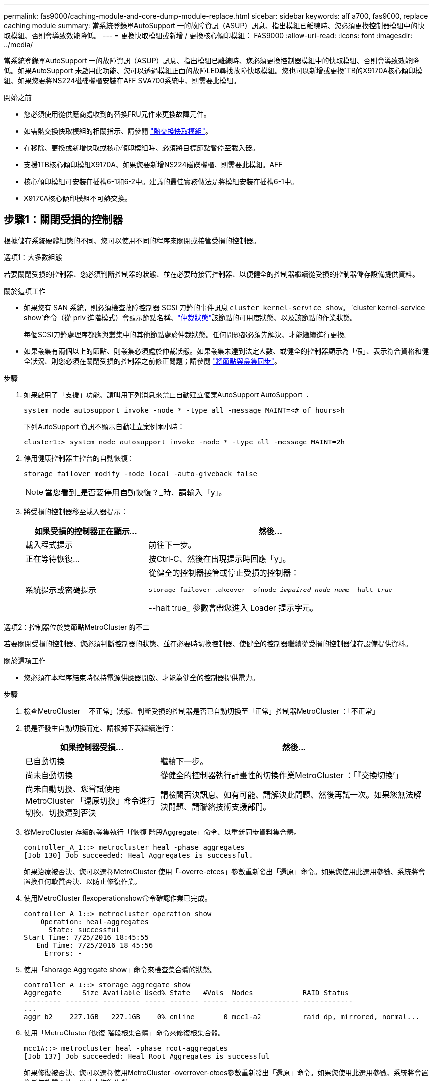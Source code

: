 ---
permalink: fas9000/caching-module-and-core-dump-module-replace.html 
sidebar: sidebar 
keywords: aff a700, fas9000, replace caching module 
summary: 當系統登錄單AutoSupport 一的故障資訊（ASUP）訊息、指出模組已離線時、您必須更換控制器模組中的快取模組、否則會導致效能降低。 
---
= 更換快取模組或新增 / 更換核心傾印模組： FAS9000
:allow-uri-read: 
:icons: font
:imagesdir: ../media/


[role="lead"]
當系統登錄單AutoSupport 一的故障資訊（ASUP）訊息、指出模組已離線時、您必須更換控制器模組中的快取模組、否則會導致效能降低。如果AutoSupport 未啟用此功能、您可以透過模組正面的故障LED尋找故障快取模組。您也可以新增或更換1TB的X9170A核心傾印模組、如果您要將NS224磁碟機櫃安裝在AFF SVA700系統中、則需要此模組。

.開始之前
* 您必須使用從供應商處收到的替換FRU元件來更換故障元件。
* 如需熱交換快取模組的相關指示、請參閱 link:../fas9000/caching-module-hot-swap.html["熱交換快取模組"]。
* 在移除、更換或新增快取或核心傾印模組時、必須將目標節點暫停至載入器。
* 支援1TB核心傾印模組X9170A、如果您要新增NS224磁碟機櫃、則需要此模組。AFF
* 核心傾印模組可安裝在插槽6-1和6-2中。建議的最佳實務做法是將模組安裝在插槽6-1中。
* X9170A核心傾印模組不可熱交換。




== 步驟1：關閉受損的控制器

根據儲存系統硬體組態的不同、您可以使用不同的程序來關閉或接管受損的控制器。

[role="tabbed-block"]
====
.選項1：大多數組態
--
若要關閉受損的控制器、您必須判斷控制器的狀態、並在必要時接管控制器、以便健全的控制器繼續從受損的控制器儲存設備提供資料。

.關於這項工作
* 如果您有 SAN 系統，則必須檢查故障控制器 SCSI 刀鋒的事件訊息  `cluster kernel-service show`。 `cluster kernel-service show`命令（從 priv 進階模式）會顯示節點名稱、link:https://docs.netapp.com/us-en/ontap/system-admin/display-nodes-cluster-task.html["仲裁狀態"]該節點的可用度狀態、以及該節點的作業狀態。
+
每個SCSI刀鋒處理序都應與叢集中的其他節點處於仲裁狀態。任何問題都必須先解決、才能繼續進行更換。

* 如果叢集有兩個以上的節點、則叢集必須處於仲裁狀態。如果叢集未達到法定人數、或健全的控制器顯示為「假」、表示符合資格和健全狀況、則您必須在關閉受損的控制器之前修正問題；請參閱 link:https://docs.netapp.com/us-en/ontap/system-admin/synchronize-node-cluster-task.html?q=Quorum["將節點與叢集同步"^]。


.步驟
. 如果啟用了「支援」功能、請叫用下列消息來禁止自動建立個案AutoSupport AutoSupport ：
+
`system node autosupport invoke -node * -type all -message MAINT=<# of hours>h`

+
下列AutoSupport 資訊不顯示自動建立案例兩小時：

+
`cluster1:> system node autosupport invoke -node * -type all -message MAINT=2h`

. 停用健康控制器主控台的自動恢復：
+
`storage failover modify -node local -auto-giveback false`

+

NOTE: 當您看到_是否要停用自動恢復？_時、請輸入「y」。

. 將受損的控制器移至載入器提示：
+
[cols="1,2"]
|===
| 如果受損的控制器正在顯示... | 然後... 


 a| 
載入程式提示
 a| 
前往下一步。



 a| 
正在等待恢復...
 a| 
按Ctrl-C、然後在出現提示時回應「y」。



 a| 
系統提示或密碼提示
 a| 
從健全的控制器接管或停止受損的控制器：

`storage failover takeover -ofnode _impaired_node_name_ -halt _true_`

--halt true_ 參數會帶您進入 Loader 提示字元。

|===


--
.選項2：控制器位於雙節點MetroCluster 的不二
--
若要關閉受損的控制器、您必須判斷控制器的狀態、並在必要時切換控制器、使健全的控制器繼續從受損的控制器儲存設備提供資料。

.關於這項工作
* 您必須在本程序結束時保持電源供應器開啟、才能為健全的控制器提供電力。


.步驟
. 檢查MetroCluster 「不正常」狀態、判斷受損的控制器是否已自動切換至「正常」控制器MetroCluster ：「不正常」
. 視是否發生自動切換而定、請根據下表繼續進行：
+
[cols="1,2"]
|===
| 如果控制器受損... | 然後... 


 a| 
已自動切換
 a| 
繼續下一步。



 a| 
尚未自動切換
 a| 
從健全的控制器執行計畫性的切換作業MetroCluster ：「『交換切換’」



 a| 
尚未自動切換、您嘗試使用MetroCluster 「還原切換」命令進行切換、切換遭到否決
 a| 
請檢閱否決訊息、如有可能、請解決此問題、然後再試一次。如果您無法解決問題、請聯絡技術支援部門。

|===
. 從MetroCluster 存續的叢集執行「f恢復 階段Aggregate」命令、以重新同步資料集合體。
+
[listing]
----
controller_A_1::> metrocluster heal -phase aggregates
[Job 130] Job succeeded: Heal Aggregates is successful.
----
+
如果治療被否決、您可以選擇MetroCluster 使用「-overre-etoes」參數重新發出「還原」命令。如果您使用此選用參數、系統將會置換任何軟質否決、以防止修復作業。

. 使用MetroCluster flexoperationshow命令確認作業已完成。
+
[listing]
----
controller_A_1::> metrocluster operation show
    Operation: heal-aggregates
      State: successful
Start Time: 7/25/2016 18:45:55
   End Time: 7/25/2016 18:45:56
     Errors: -
----
. 使用「shorage Aggregate show」命令來檢查集合體的狀態。
+
[listing]
----
controller_A_1::> storage aggregate show
Aggregate     Size Available Used% State   #Vols  Nodes            RAID Status
--------- -------- --------- ----- ------- ------ ---------------- ------------
...
aggr_b2    227.1GB   227.1GB    0% online       0 mcc1-a2          raid_dp, mirrored, normal...
----
. 使用「MetroCluster f恢復 階段根集合體」命令來修復根集合體。
+
[listing]
----
mcc1A::> metrocluster heal -phase root-aggregates
[Job 137] Job succeeded: Heal Root Aggregates is successful
----
+
如果修復被否決、您可以選擇使用MetroCluster -overrover-etoes參數重新發出「還原」命令。如果您使用此選用參數、系統將會置換任何軟質否決、以防止修復作業。

. 在MetroCluster 目的地叢集上使用「停止作業show」命令、確認修復作業已完成：
+
[listing]
----

mcc1A::> metrocluster operation show
  Operation: heal-root-aggregates
      State: successful
 Start Time: 7/29/2016 20:54:41
   End Time: 7/29/2016 20:54:42
     Errors: -
----
. 在受損的控制器模組上、拔下電源供應器。


--
====


== 步驟2：更換或新增快取模組

NVMe SSD Flash Cache 模組（ Flash Cache 或快取模組）是獨立的模組。它們位於NVRAM模組的正面。若要更換或新增快取模組、請將其放在系統背面的插槽6上、然後依照特定的步驟順序進行更換。

.開始之前
您的儲存系統必須符合特定條件、視您的情況而定：

* 它必須具備適用於您所安裝之快取模組的作業系統。
* 它必須支援快取容量。
* 在新增或更換快取模組之前、目標節點必須處於載入器提示狀態。
* 更換快取模組的容量必須與故障快取模組相同、但可以來自不同的支援廠商。
* 儲存系統中的所有其他元件都必須正常運作；否則、您必須聯絡技術支援部門。


.步驟
. 如果您尚未接地、請正確接地。
. 在插槽6中、透過快取模組正面亮起的黃色警示LED、找到故障快取模組。
. 移除快取模組：
+

NOTE: 如果您要在系統中新增其他快取模組、請移除空白模組、然後執行下一步。

+
image::../media/drw_9000_remove_flashcache.png[快取模組移除]

+
|===


| image:../media/icon_round_1.png["編號 1"] | 橘色釋放鈕。 


 a| 
image:../media/icon_round_2.png["編號 2"]
| 快取模組CAM處理。 
|===
+
.. 按下快取模組正面的橘色釋放按鈕。
+

NOTE: 請勿使用編號和有字母標記的I/O CAM栓鎖來退出快取模組。編號和有字母的I/O CAM栓鎖會退出整個NVRAM10模組、而非快取模組。

.. 旋轉CAM握把、直到快取模組開始滑出NVRAM10模組。
.. 將CAM握把往您的方向輕拉、即可從NVRAM10模組中移除快取模組。
+
從NVRAM10模組移除快取模組時、請務必支援該模組。



. 安裝快取模組：
+
.. 將快取模組的邊緣與NVRAM10模組的開孔對齊。
.. 將快取模組輕推入支架、直到CAM把手上卡入。
.. 旋轉CAM握把、直到鎖定到位。






== 步驟3：新增或更換X9170A核心傾印模組

1TB快取核心傾印（X9170A）僅用於AFF 填寫故障資料的功能。核心傾印模組無法熱交換。核心傾印模組通常位於系統背面插槽6-1的NVRAM模組正面。若要更換或新增核心傾印模組、請找出插槽6至1、然後依照特定步驟順序來新增或更換。

.開始之前
* 您的系統必須執行ONTAP 不含更新版本的功能、才能新增核心傾印模組。
* X9170A核心傾印模組不可熱交換。
* 在新增或更換程式碼傾印模組之前、目標節點必須處於載入器提示狀態。
* 您必須收到兩個X9170核心傾印模組、每個控制器一個。
* 儲存系統中的所有其他元件都必須正常運作；否則、您必須聯絡技術支援部門。


.步驟
. 如果您尚未接地、請正確接地。
. 如果您要更換故障的核心傾印模組、請找出並移除：
+
image::../media/drw_9000_remove_flashcache.png[快取模組移除]

+
[cols="1,3"]
|===


| image:../media/icon_round_1.png["編號 1"] | 橘色釋放鈕。 


 a| 
image:../media/icon_round_2.png["編號 2"]
 a| 
核心傾印模組CAM握把。

|===
+
.. 透過模組正面的黃色警示LED尋找故障模組。
.. 按下核心傾印模組正面的橘色釋放按鈕。
+

NOTE: 請勿使用編號和有字母標記的I/O CAM栓鎖來退出核心傾印模組。編號和有字母的I/O CAM栓鎖會退出整個NVRAM10模組、而非核心傾印模組。

.. 旋轉CAM握把、直到核心傾印模組開始滑出NVRAM10模組。
.. 將CAM握把往您的方向輕拉、以從NVRAM10模組中移除核心傾印模組、並將其放在一邊。
+
從NVRAM10模組移除核心傾印模組時、請務必支援核心傾印模組。



. 安裝核心傾印模組：
+
.. 如果您要安裝新的核心傾印模組、請從插槽6-1中移除空白模組。
.. 將核心傾印模組的邊緣與NVRAM10模組的開孔對齊。
.. 將核心傾印模組輕推入支架、直到CAM把手上卡入。
.. 旋轉CAM握把、直到鎖定到位。






== 步驟4：更換FRU後重新啟動控制器

更換FRU之後、您必須重新啟動控制器模組。

.步驟
. 若要ONTAP 從載入程式提示字元開機、請輸入「bye」。




== 步驟5：在雙節點MetroCluster 的不二組態中切換回集合體

完成雙節點MetroCluster 的故障恢復組態中的FRU更換之後、您就可以執行MetroCluster 還原還原作業。這會將組態恢復至正常運作狀態、使先前受損站台上的同步來源儲存虛擬機器（SVM）現在處於作用中狀態、並從本機磁碟集區提供資料。

此工作僅適用於雙節點MetroCluster 的不完整組態。

.步驟
. 驗證所有節點是否都處於「啟用」狀態：MetroCluster 「顯示節點」
+
[listing]
----
cluster_B::>  metrocluster node show

DR                           Configuration  DR
Group Cluster Node           State          Mirroring Mode
----- ------- -------------- -------------- --------- --------------------
1     cluster_A
              controller_A_1 configured     enabled   heal roots completed
      cluster_B
              controller_B_1 configured     enabled   waiting for switchback recovery
2 entries were displayed.
----
. 確認所有SVM上的重新同步已完成：MetroCluster 「Svserver show」
. 驗證修復作業所執行的任何自動LIF移轉是否已成功完成：「MetroCluster 還原檢查LIF show」
. 從存續叢集中的任何節點使用「MetroCluster 還原」命令執行切換。
. 確認切換作業已完成：MetroCluster 「不顯示」
+
當叢集處於「等待切換」狀態時、切換回復作業仍在執行中：

+
[listing]
----
cluster_B::> metrocluster show
Cluster              Configuration State    Mode
--------------------	------------------- 	---------
 Local: cluster_B configured       	switchover
Remote: cluster_A configured       	waiting-for-switchback
----
+
當叢集處於「正常」狀態時、即可完成切換作業：

+
[listing]
----
cluster_B::> metrocluster show
Cluster              Configuration State    Mode
--------------------	------------------- 	---------
 Local: cluster_B configured      		normal
Remote: cluster_A configured      		normal
----
+
如果切換需要很長時間才能完成、您可以使用「MetroCluster show config-repl複 寫res同步 狀態show」命令來檢查進行中的基準狀態。

. 重新建立任何SnapMirror或SnapVault 不完整的組態。




== 步驟6：將故障零件歸還給NetApp

如套件隨附的RMA指示所述、將故障零件退回NetApp。如 https://mysupport.netapp.com/site/info/rma["零件退貨與更換"]需詳細資訊、請參閱頁面。
